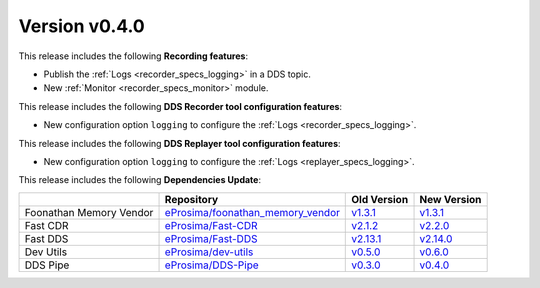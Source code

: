 
Version v0.4.0
==============

This release includes the following **Recording features**:

* Publish the :ref:`Logs <recorder_specs_logging>` in a DDS topic.
* New :ref:`Monitor <recorder_specs_monitor>` module.

This release includes the following **DDS Recorder tool configuration features**:

* New configuration option ``logging`` to configure the :ref:`Logs <recorder_specs_logging>`.

This release includes the following **DDS Replayer tool configuration features**:

* New configuration option ``logging`` to configure the :ref:`Logs <replayer_specs_logging>`.

This release includes the following **Dependencies Update**:

.. list-table::
    :header-rows: 1

    *   -
        - Repository
        - Old Version
        - New Version
    *   - Foonathan Memory Vendor
        - `eProsima/foonathan_memory_vendor <https://github.com/eProsima/foonathan_memory_vendor>`_
        - `v1.3.1 <https://github.com/eProsima/foonathan_memory_vendor/releases/tag/v1.3.1>`_
        - `v1.3.1 <https://github.com/eProsima/foonathan_memory_vendor/releases/tag/v1.3.1>`_
    *   - Fast CDR
        - `eProsima/Fast-CDR <https://github.com/eProsima/Fast-CDR>`_
        - `v2.1.2 <https://github.com/eProsima/Fast-CDR/releases/tag/v2.1.2>`_
        - `v2.2.0 <https://github.com/eProsima/Fast-CDR/releases/tag/v2.2.0>`_
    *   - Fast DDS
        - `eProsima/Fast-DDS <https://github.com/eProsima/Fast-DDS>`_
        - `v2.13.1 <https://github.com/eProsima/Fast-DDS/releases/tag/v2.13.1>`_
        - `v2.14.0 <https://github.com/eProsima/Fast-DDS/releases/tag/v2.14.0>`_
    *   - Dev Utils
        - `eProsima/dev-utils <https://github.com/eProsima/dev-utils>`_
        - `v0.5.0 <https://github.com/eProsima/dev-utils/releases/tag/v0.5.0>`_
        - `v0.6.0 <https://github.com/eProsima/dev-utils/releases/tag/v0.6.0>`_
    *   - DDS Pipe
        - `eProsima/DDS-Pipe <https://github.com/eProsima/DDS-Pipe.git>`_
        - `v0.3.0 <https://github.com/eProsima/DDS-Pipe/releases/tag/v0.3.0>`__
        - `v0.4.0 <https://github.com/eProsima/DDS-Pipe/releases/tag/v0.4.0>`__
